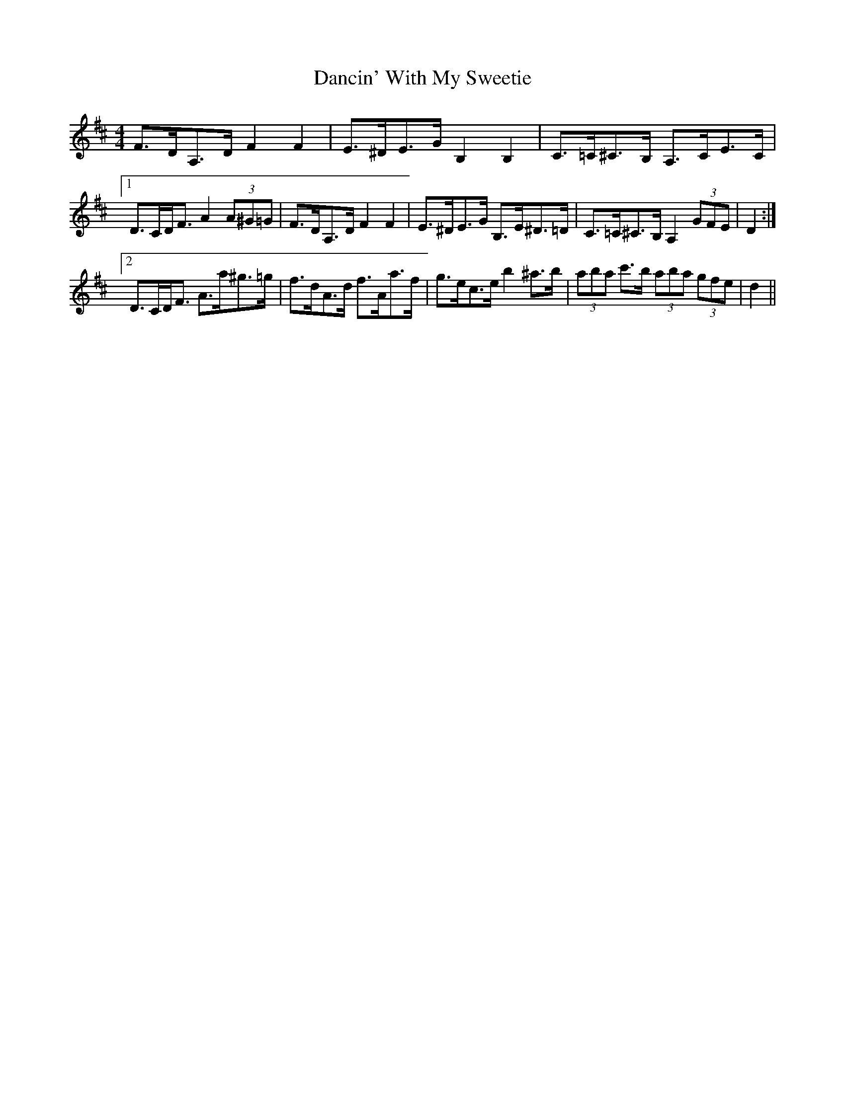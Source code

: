 X: 9327
T: Dancin' With My Sweetie
R: barndance
M: 4/4
K: Dmajor
F>DA,>D F2 F2|E>^DE>G B,2 B,2|C>=C^C>B, A,>CE>C|
[1 D>CD<F A2 (3A^G=G|F>DA,>D F2 F2|E>^DE>G B,>E^D>=D|C>=C^C>B, A,2 (3GFE|D2:|
[2 D>CD<F A>a^g>=g|f>dA>d f>Aa>f|g>ec>e b2 ^a>b|(3aba c'>b (3aba (3gfe|d2||

